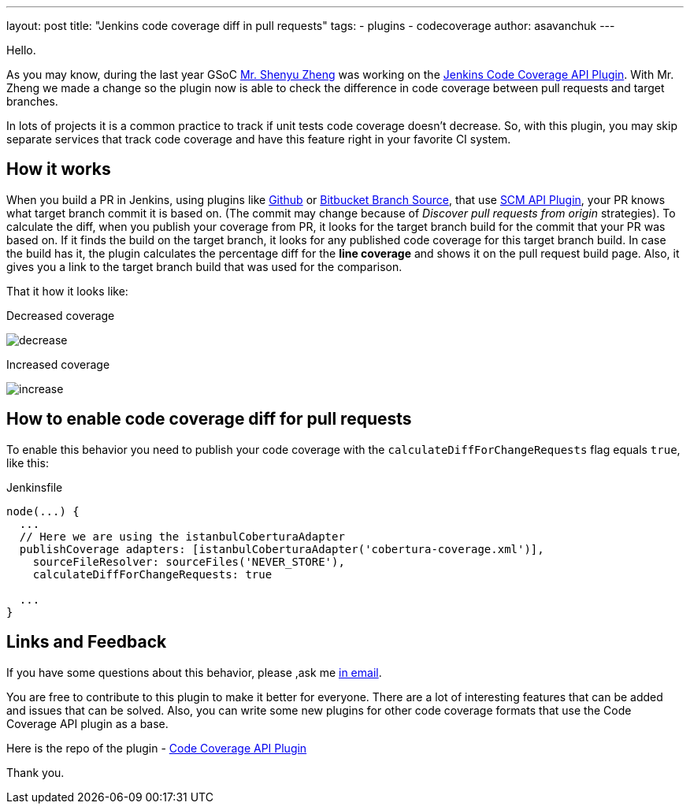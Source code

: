---
layout: post
title: "Jenkins code coverage diff in pull requests"
tags:
- plugins
- codecoverage
author: asavanchuk
---

Hello. 

As you may know, during the last year GSoC link:https://github.com/cizezsy[Mr. Shenyu Zheng] was working on the link:/projects/gsoc/2018/code-coverage-api-plugin/[Jenkins Code Coverage API Plugin]. With Mr. Zheng we made a change so the plugin now is able to check the difference in code coverage between pull requests and target branches.

In lots of projects it is a common practice to track if unit tests code coverage doesn't decrease. So, with this plugin, you may skip separate services that track code coverage and have this feature right in your favorite CI system.

== How it works

When you build a PR in Jenkins, using plugins like link:https://plugins.jenkins.io/github[Github] or link:https://plugins.jenkins.io/cloudbees-bitbucket-branch-source[Bitbucket Branch Source], that use link:https://wiki.jenkins.io/display/JENKINS/SCM+API+Plugin[SCM API Plugin], your PR knows what target branch commit it is based on. (The commit may change because of _Discover pull requests from origin_ strategies). To calculate the diff, when you publish your coverage from PR, it looks for the target branch build for the commit that your PR was based on. If it finds the build on the target branch, it looks for any published code coverage for this target branch build. In case the build has it, the plugin calculates the percentage diff for the *line coverage* and shows it on the pull request build page. Also, it gives you a link to the target branch build that was used for the comparison.

That it how it looks like:

.Decreased coverage
image:/images/post-images/2019-07-21-Jenkins-code-coverage-diff-for-pull-request/decrease.png[]

.Increased coverage
image:/images/post-images/2019-07-21-Jenkins-code-coverage-diff-for-pull-request/increase.png[]

== How to enable code coverage diff for pull requests

To enable this behavior you need to publish your code coverage with the `calculateDiffForChangeRequests` flag equals `true`, like this:
 
.Jenkinsfile
[source,groovy]
----
node(...) {
  ...
  // Here we are using the istanbulCoberturaAdapter
  publishCoverage adapters: [istanbulCoberturaAdapter('cobertura-coverage.xml')], 
    sourceFileResolver: sourceFiles('NEVER_STORE'),
    calculateDiffForChangeRequests: true

  ...
}
----

== Links and Feedback
If you have some questions about this behavior, please ,ask me link:mailto:dntsaygoodbye@gmail.com[in email].

You are free to contribute to this plugin to make it better for everyone. There are a lot of interesting features that can be added and issues that can be solved. Also, you can write some new plugins for other code coverage formats that use the Code Coverage API plugin as a base.

Here is the repo of the plugin - link:https://github.com/jenkinsci/code-coverage-api-plugin[Code Coverage API Plugin]

Thank you. 